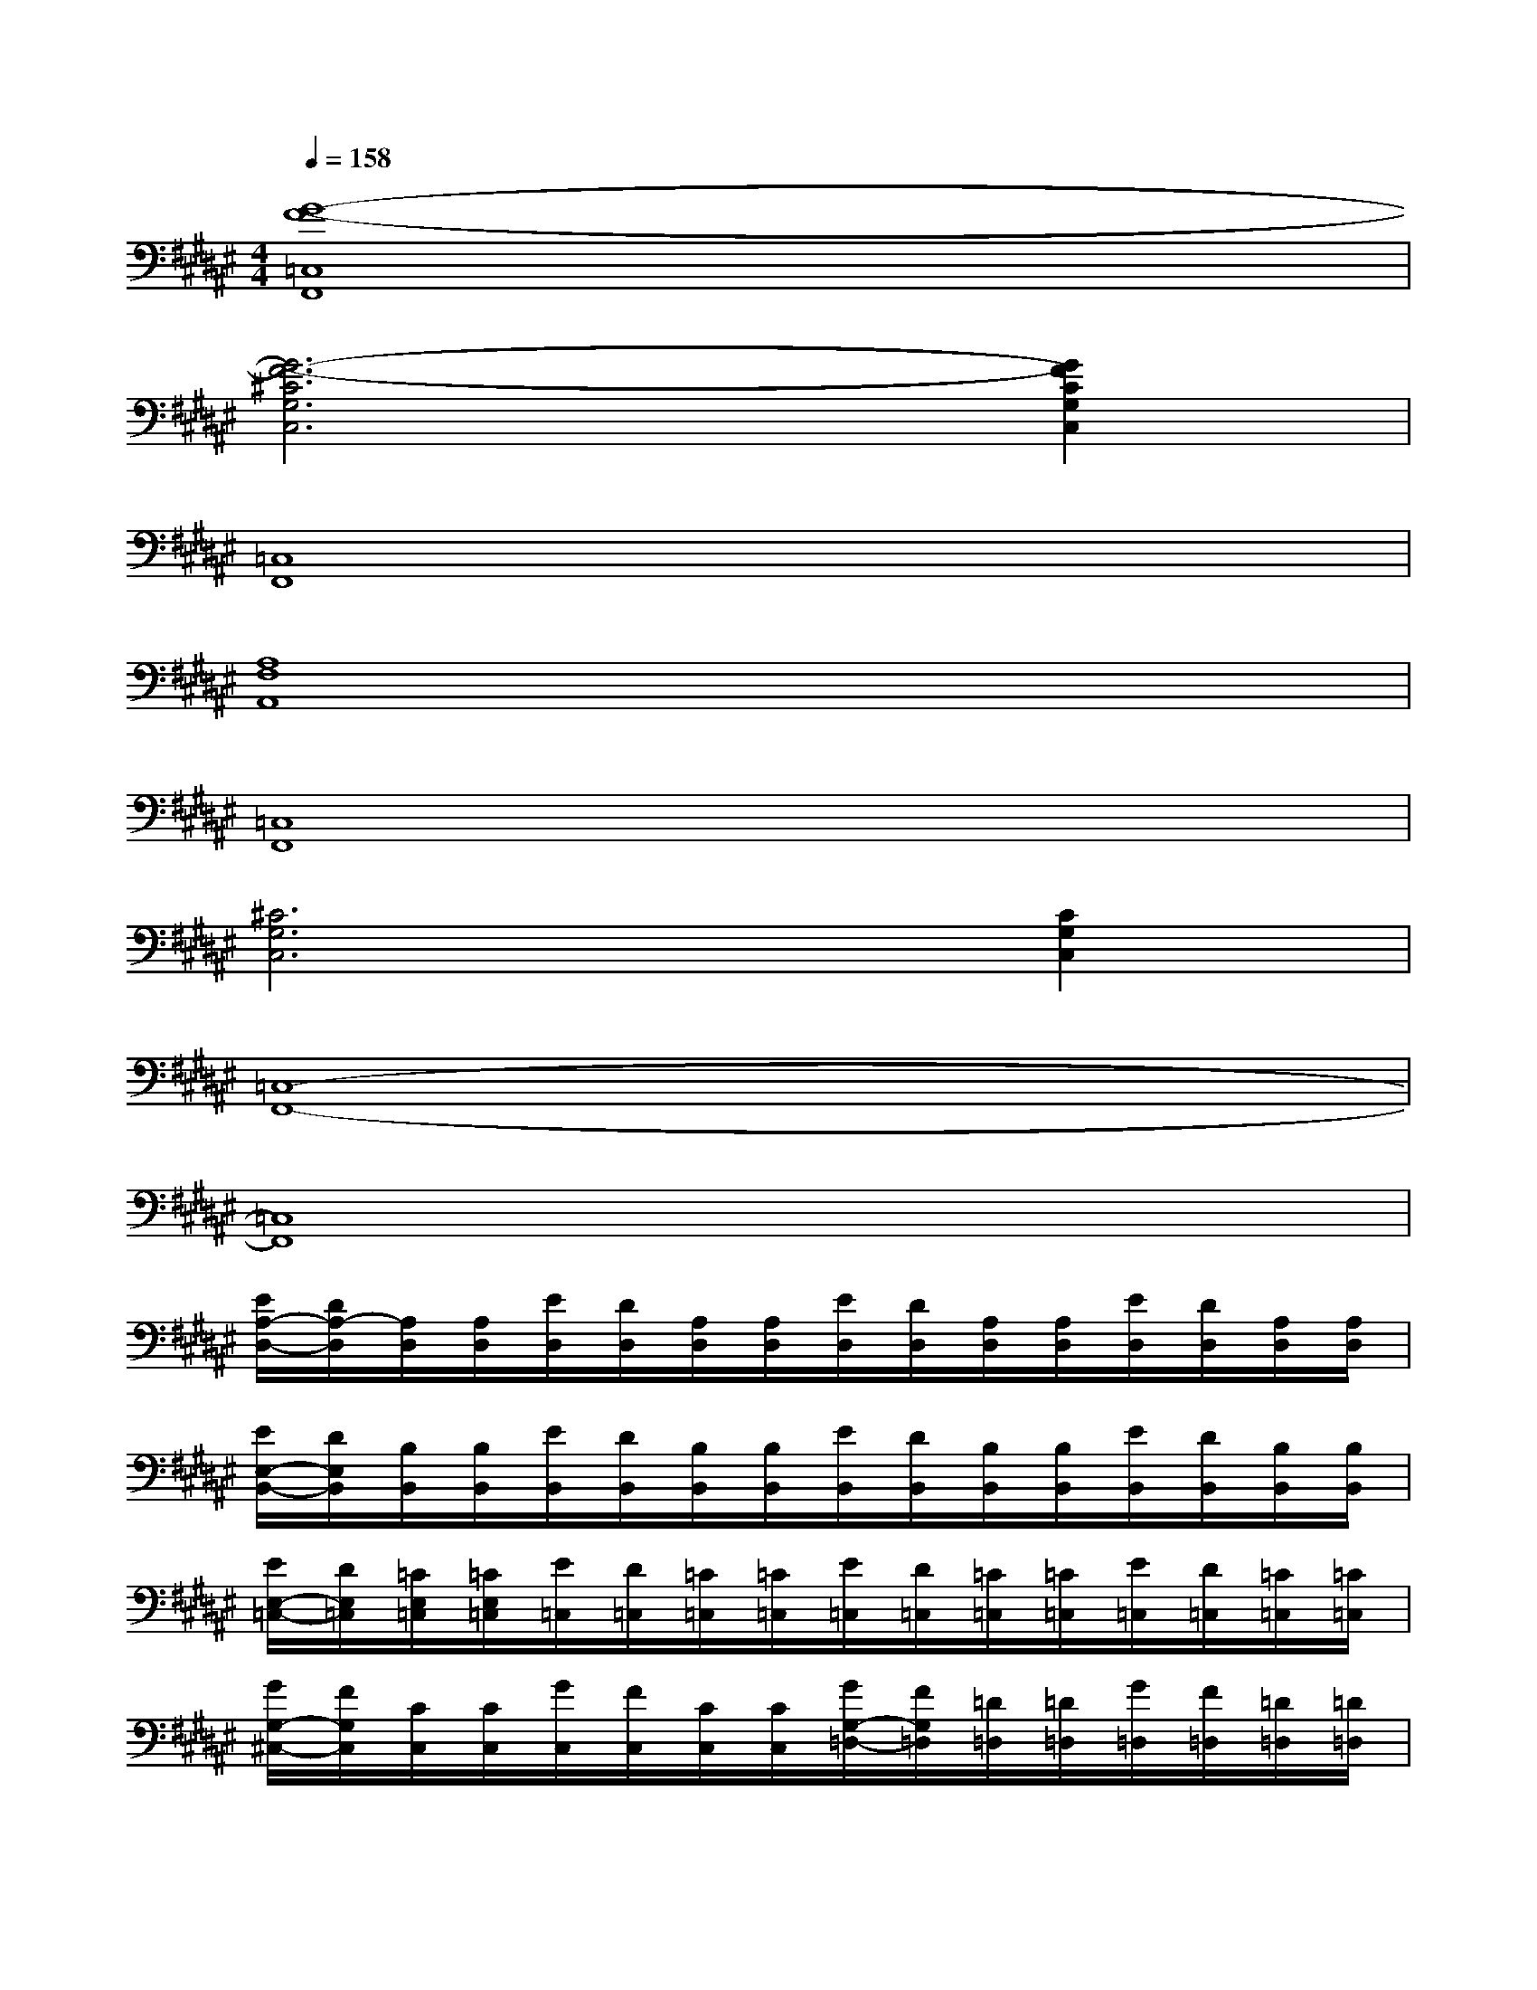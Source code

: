 X:1
T:
M:4/4
L:1/8
Q:1/4=158
K:F#%6sharps
V:1
[G8-F8-=C,8F,,8]|
[G6-F6-^C6G,6C,6][G2F2C2G,2C,2]|
[=C,8F,,8]|
[A,8F,8A,,8]|
[=C,8F,,8]|
[^C6G,6C,6][C2G,2C,2]|
[=C,8-F,,8-]|
[=C,8F,,8]|
[E/2A,/2-D,/2-][D/2A,/2-D,/2][A,/2D,/2][A,/2D,/2][E/2D,/2][D/2D,/2][A,/2D,/2][A,/2D,/2][E/2D,/2][D/2D,/2][A,/2D,/2][A,/2D,/2][E/2D,/2][D/2D,/2][A,/2D,/2][A,/2D,/2]|
[E/2E,/2-B,,/2-][D/2E,/2B,,/2][B,/2B,,/2][B,/2B,,/2][E/2B,,/2][D/2B,,/2][B,/2B,,/2][B,/2B,,/2][E/2B,,/2][D/2B,,/2][B,/2B,,/2][B,/2B,,/2][E/2B,,/2][D/2B,,/2][B,/2B,,/2][B,/2B,,/2]|
[E/2E,/2-=C,/2-][D/2E,/2=C,/2][=C/2E,/2=C,/2][=C/2E,/2=C,/2][E/2=C,/2][D/2=C,/2][=C/2=C,/2][=C/2=C,/2][E/2=C,/2][D/2=C,/2][=C/2=C,/2][=C/2=C,/2][E/2=C,/2][D/2=C,/2][=C/2=C,/2][=C/2=C,/2]|
[G/2G,/2-^C,/2-][F/2G,/2C,/2][C/2C,/2][C/2C,/2][G/2C,/2][F/2C,/2][C/2C,/2][C/2C,/2][G/2G,/2-=D,/2-][F/2G,/2=D,/2][=D/2=D,/2][=D/2=D,/2][G/2=D,/2][F/2=D,/2][=D/2=D,/2][=D/2=D,/2]|
[E/2A,/2-^D,/2-][D/2A,/2-D,/2][A,/2D,/2][A,/2D,/2][E/2D,/2][D/2D,/2][A,/2D,/2][A,/2D,/2][E/2D,/2][D/2D,/2][A,/2D,/2][A,/2D,/2][E/2D,/2][D/2D,/2][A,/2D,/2][A,/2D,/2]|
[E/2E,/2-B,,/2-][D/2E,/2B,,/2][B,/2B,,/2][B,/2B,,/2][E/2B,,/2][D/2B,,/2][B,/2B,,/2][B,/2B,,/2][E/2B,,/2][D/2B,,/2][B,/2B,,/2][B,/2B,,/2][E/2B,,/2][D/2B,,/2][B,/2B,,/2][B,/2B,,/2]|
[G/2G,/2-C,/2-][F/2G,/2-C,/2-][C/2G,/2-C,/2-][C/2G,/2-C,/2-][G/2G,/2-C,/2-][F/2G,/2-C,/2-][C/2G,/2-C,/2-][C/2G,/2-C,/2-][G/2G,/2-C,/2-][F/2G,/2-C,/2-][C/2G,/2-C,/2-][C/2G,/2-C,/2-][G/2G,/2-C,/2-][F/2G,/2-C,/2-][C/2G,/2-C,/2-][C/2G,/2-C,/2-]|
[G/2G,/2-C,/2-][F/2G,/2-C,/2-][C/2G,/2-C,/2-][C/2G,/2-C,/2-][G/2G,/2-C,/2-][F/2G,/2-C,/2-][C/2G,/2-C,/2-][C/2G,/2-C,/2-][G/2G,/2-C,/2-][F/2G,/2-C,/2-][C/2G,/2-C,/2-][C/2G,/2-C,/2-][G/2G,/2-C,/2-][F/2G,/2-C,/2-][C/2G,/2-C,/2-][C/2G,/2C,/2]